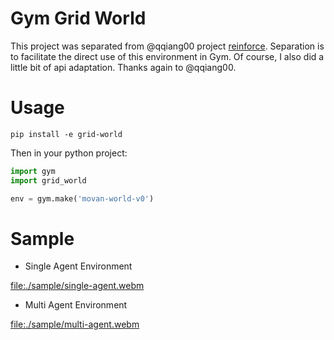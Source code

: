 * Gym Grid World

This project was separated from @qqiang00 project [[https://github.com/qqiang00/reinforce][reinforce]]. Separation is to facilitate the direct use of this environment in Gym. Of course, I also did a little bit of api adaptation. Thanks again to @qqiang00.

* Usage

#+BEGIN_SRC
pip install -e grid-world
#+END_SRC

Then in your python project:

#+BEGIN_SRC python
import gym
import grid_world

env = gym.make('movan-world-v0')
#+END_SRC

* Sample

- Single Agent Environment

#+BEGIN_CENTER
#+ATTR_HTML: :width 100%
[[file:./sample/single-agent.webm]]
#+END_CENTER

- Multi Agent Environment

#+BEGIN_CENTER
#+ATTR_HTML: :width 100%
[[file:./sample/multi-agent.webm]]
#+END_CENTER
